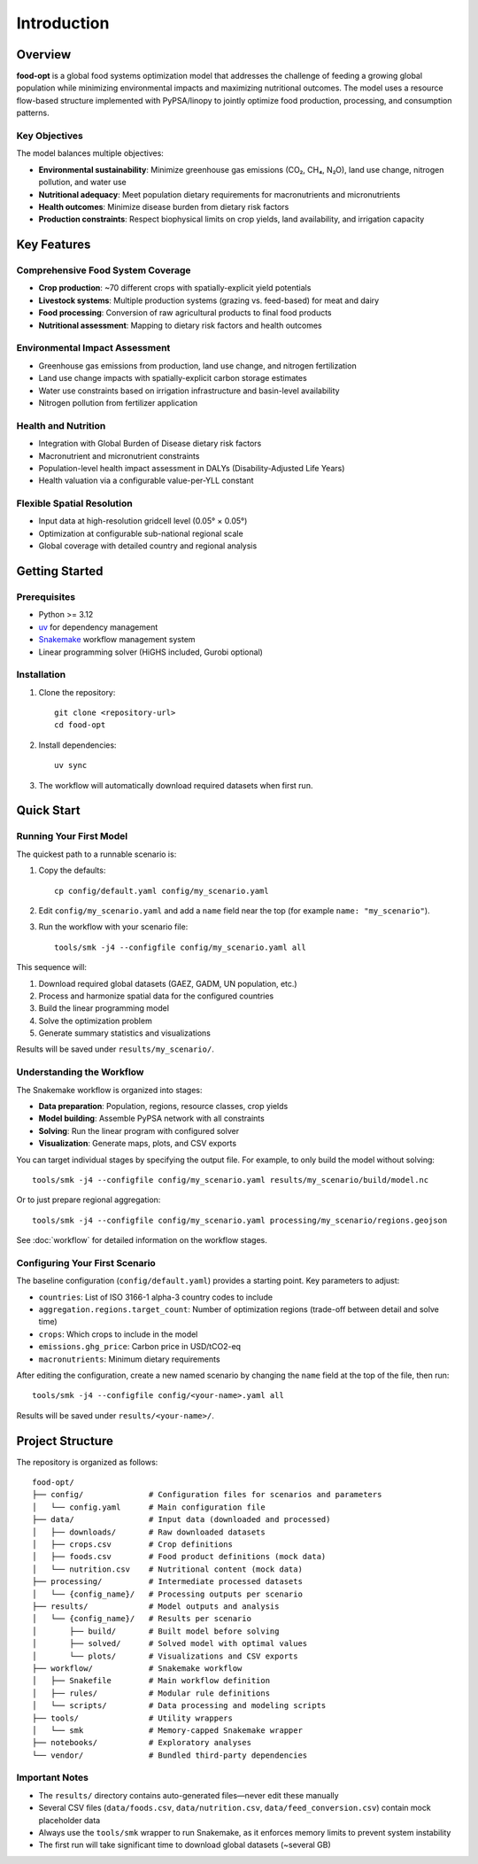 .. SPDX-FileCopyrightText: 2025 Koen van Greevenbroek
..
.. SPDX-License-Identifier: CC-BY-4.0

Introduction
============

Overview
--------

**food-opt** is a global food systems optimization model that addresses the challenge of feeding a growing global population while minimizing environmental impacts and maximizing nutritional outcomes. The model uses a resource flow-based structure implemented with PyPSA/linopy to jointly optimize food production, processing, and consumption patterns.

Key Objectives
~~~~~~~~~~~~~~

The model balances multiple objectives:

* **Environmental sustainability**: Minimize greenhouse gas emissions (CO₂, CH₄, N₂O), land use change, nitrogen pollution, and water use
* **Nutritional adequacy**: Meet population dietary requirements for macronutrients and micronutrients
* **Health outcomes**: Minimize disease burden from dietary risk factors
* **Production constraints**: Respect biophysical limits on crop yields, land availability, and irrigation capacity

Key Features
------------

Comprehensive Food System Coverage
~~~~~~~~~~~~~~~~~~~~~~~~~~~~~~~~~~~

* **Crop production**: ~70 different crops with spatially-explicit yield potentials
* **Livestock systems**: Multiple production systems (grazing vs. feed-based) for meat and dairy
* **Food processing**: Conversion of raw agricultural products to final food products
* **Nutritional assessment**: Mapping to dietary risk factors and health outcomes

Environmental Impact Assessment
~~~~~~~~~~~~~~~~~~~~~~~~~~~~~~~~

* Greenhouse gas emissions from production, land use change, and nitrogen fertilization
* Land use change impacts with spatially-explicit carbon storage estimates
* Water use constraints based on irrigation infrastructure and basin-level availability
* Nitrogen pollution from fertilizer application

Health and Nutrition
~~~~~~~~~~~~~~~~~~~~~

* Integration with Global Burden of Disease dietary risk factors
* Macronutrient and micronutrient constraints
* Population-level health impact assessment in DALYs (Disability-Adjusted Life Years)
* Health valuation via a configurable value-per-YLL constant

Flexible Spatial Resolution
~~~~~~~~~~~~~~~~~~~~~~~~~~~~

* Input data at high-resolution gridcell level (0.05° × 0.05°)
* Optimization at configurable sub-national regional scale
* Global coverage with detailed country and regional analysis

Getting Started
---------------

Prerequisites
~~~~~~~~~~~~~

* Python >= 3.12
* `uv <https://docs.astral.sh/uv/>`_ for dependency management
* `Snakemake <https://snakemake.readthedocs.io/>`_ workflow management system
* Linear programming solver (HiGHS included, Gurobi optional)

Installation
~~~~~~~~~~~~

1. Clone the repository::

    git clone <repository-url>
    cd food-opt

2. Install dependencies::

    uv sync

3. The workflow will automatically download required datasets when first run.

Quick Start
-----------

Running Your First Model
~~~~~~~~~~~~~~~~~~~~~~~~~

The quickest path to a runnable scenario is:

1. Copy the defaults::

       cp config/default.yaml config/my_scenario.yaml

2. Edit ``config/my_scenario.yaml`` and add a ``name`` field near the top (for
   example ``name: "my_scenario"``).

3. Run the workflow with your scenario file::

       tools/smk -j4 --configfile config/my_scenario.yaml all

This sequence will:

1. Download required global datasets (GAEZ, GADM, UN population, etc.)
2. Process and harmonize spatial data for the configured countries
3. Build the linear programming model
4. Solve the optimization problem
5. Generate summary statistics and visualizations

Results will be saved under ``results/my_scenario/``.

Understanding the Workflow
~~~~~~~~~~~~~~~~~~~~~~~~~~~

The Snakemake workflow is organized into stages:

* **Data preparation**: Population, regions, resource classes, crop yields
* **Model building**: Assemble PyPSA network with all constraints
* **Solving**: Run the linear program with configured solver
* **Visualization**: Generate maps, plots, and CSV exports

You can target individual stages by specifying the output file. For example, to only build the model without solving::

    tools/smk -j4 --configfile config/my_scenario.yaml results/my_scenario/build/model.nc

Or to just prepare regional aggregation::

    tools/smk -j4 --configfile config/my_scenario.yaml processing/my_scenario/regions.geojson

See :doc:`workflow` for detailed information on the workflow stages.

Configuring Your First Scenario
~~~~~~~~~~~~~~~~~~~~~~~~~~~~~~~~

The baseline configuration (``config/default.yaml``) provides a starting point. Key parameters to adjust:

* ``countries``: List of ISO 3166-1 alpha-3 country codes to include
* ``aggregation.regions.target_count``: Number of optimization regions (trade-off between detail and solve time)
* ``crops``: Which crops to include in the model
* ``emissions.ghg_price``: Carbon price in USD/tCO2-eq
* ``macronutrients``: Minimum dietary requirements

After editing the configuration, create a new named scenario by changing the ``name`` field at the top of the file, then run::

    tools/smk -j4 --configfile config/<your-name>.yaml all

Results will be saved under ``results/<your-name>/``.

Project Structure
-----------------

The repository is organized as follows::

    food-opt/
    ├── config/              # Configuration files for scenarios and parameters
    │   └── config.yaml      # Main configuration file
    ├── data/                # Input data (downloaded and processed)
    │   ├── downloads/       # Raw downloaded datasets
    │   ├── crops.csv        # Crop definitions
    │   ├── foods.csv        # Food product definitions (mock data)
    │   └── nutrition.csv    # Nutritional content (mock data)
    ├── processing/          # Intermediate processed datasets
    │   └── {config_name}/   # Processing outputs per scenario
    ├── results/             # Model outputs and analysis
    │   └── {config_name}/   # Results per scenario
    │       ├── build/       # Built model before solving
    │       ├── solved/      # Solved model with optimal values
    │       └── plots/       # Visualizations and CSV exports
    ├── workflow/            # Snakemake workflow
    │   ├── Snakefile        # Main workflow definition
    │   ├── rules/           # Modular rule definitions
    │   └── scripts/         # Data processing and modeling scripts
    ├── tools/               # Utility wrappers
    │   └── smk              # Memory-capped Snakemake wrapper
    ├── notebooks/           # Exploratory analyses
    └── vendor/              # Bundled third-party dependencies

Important Notes
~~~~~~~~~~~~~~~

* The ``results/`` directory contains auto-generated files—never edit these manually
* Several CSV files (``data/foods.csv``, ``data/nutrition.csv``, ``data/feed_conversion.csv``) contain mock placeholder data
* Always use the ``tools/smk`` wrapper to run Snakemake, as it enforces memory limits to prevent system instability
* The first run will take significant time to download global datasets (~several GB)
